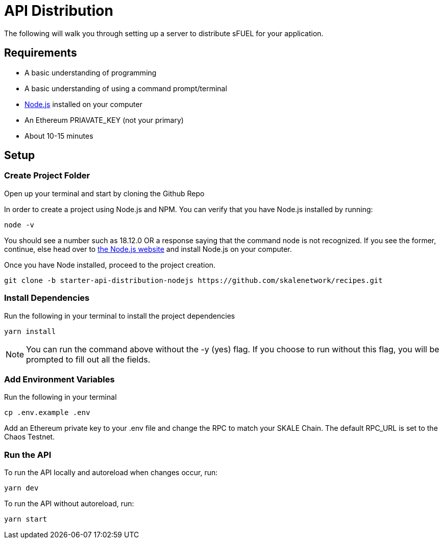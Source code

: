 = API Distribution

The following will walk you through setting up a server to distribute sFUEL for your application.

== Requirements

* A basic understanding of programming
* A basic understanding of using a command prompt/terminal
* link:https://nodejs.org/en[Node.js] installed on your computer
* An Ethereum PRIAVATE_KEY (not your primary)
* About 10-15 minutes

== Setup

=== Create Project Folder
Open up your terminal and start by cloning the Github Repo

In order to create a project using Node.js and NPM. You can verify that you have Node.js installed by running:
```shell
node -v
```

You should see a number such as 18.12.0 OR a response saying that the command node is not recognized. If you see the former, continue, else head over to link:https://nodejs.org/en[the Node.js website] and install Node.js on your computer.

Once you have Node installed, proceed to the project creation.

```shell
git clone -b starter-api-distribution-nodejs https://github.com/skalenetwork/recipes.git
```

=== Install Dependencies

Run the following in your terminal to install the project dependencies

```shell
yarn install
```

[NOTE]
You can run the command above without the -y (yes) flag. If you choose to run without this flag, you will be prompted to fill out all the fields.

=== Add Environment Variables

Run the following in your terminal
```shell
cp .env.example .env
```

Add an Ethereum private key to your .env file and change the RPC to match your SKALE Chain. The default RPC_URL is set to the Chaos Testnet.

=== Run the API

To run the API locally and autoreload when changes occur, run:

```shell
yarn dev
```

To run the API without autoreload, run:

```shell
yarn start
```